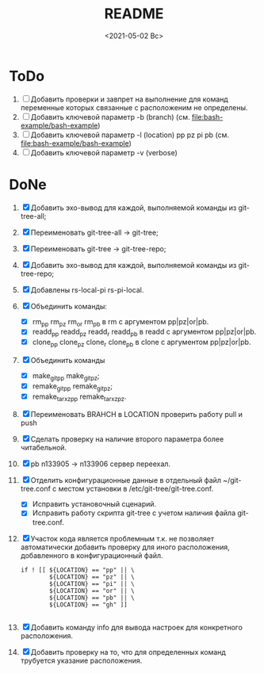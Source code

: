 #+options: ':nil *:t -:t ::t <:t H:3 \n:nil ^:t arch:headline
#+options: author:t broken-links:nil c:nil creator:nil
#+options: d:(not "LOGBOOK") date:t e:t email:nil f:t inline:t num:t
#+options: p:nil pri:nil prop:nil stat:t tags:t tasks:t tex:t
#+options: timestamp:t title:t toc:t todo:t |:t
#+title: README
#+date: <2021-05-02 Вс>
#+author:
#+email: mnasoft@gmail.com
#+language: en
#+select_tags: export
#+exclude_tags: noexport
#+creator: Emacs 27.2 (Org mode 9.4.4)
#+options: html-link-use-abs-url:nil html-postamble:auto
#+options: html-preamble:t html-scripts:t html-style:t
#+options: html5-fancy:nil tex:t
#+html_doctype: xhtml-strict
#+html_container: div
#+description:
#+keywords:
#+html_link_home:
#+html_link_up:
#+html_mathjax:
#+html_equation_reference_format: \eqref{%s}
#+html_head:
#+html_head_extra:
#+subtitle:
#+infojs_opt:
#+creator: <a href="https://www.gnu.org/software/emacs/">Emacs</a> 27.2 (<a href="https://orgmode.org">Org</a> mode 9.4.4)
#+latex_header:

* ToDo
1. [ ] Добавить проверки и завпрет на выполнение для команд переменные
   которых связанные с расположеним не определены.
3. [ ] Добавить ключевой параметр -b (branch)
   (см. [[file:bash-example/bash-example]])
4. [ ] Добавить ключевой параметр -l (location) pp pz pi pb
   (см. [[file:bash-example/bash-example]])
5. [ ] Добавить ключевой параметр -v (verbose)
   
* DoNe
1. [X] Добавить эхо-вывод для каждой, выполняемой команды из
     git-tree-all;
2. [X] Переименовать git-tree-all -> git-tree;
3. [X] Переименовать git-tree -> git-tree-repo;
4. [X] Добавить эхо-вывод для каждой, выполняемой команды из git-tree-repo;
5. [X] Добавлены  rs-local-pi rs-pi-local.   
6. [X] Объединить команды:
   - [X] rm_pp rm_pz rm_or rm_pb в rm с аргументом pp|pz|or|pb.
   - [X] readd_pp readd_pz readd_r readd_pb в readd с аргументом pp|pz|or|pb.
   - [X] clone_pp clone_pz clone_r clone_pb в clone с аргументом pp|pz|or|pb.
7. [X] Объединить команды
   - [X] make_git_pp make_git_pz;
   - [X] remake_git_pp remake_git_pz;
   - [X] remake_tar_xz_pp remake_tar_xz_pz.
8. [X] Переименовать BRAHCH в LOCATION проверить работу pull и push
9. [X] Сделать проверку на наличие второго параметра более
   читабельной.
10. [X] pb n133905 -> n133906 сервер переехал.
11. [X] Отделить конфигурационные данные в отдельный файл
    ~/git-tree.conf с местом установки в /etc/git-tree/git-tree.conf.
    - [X] Исправить установочный сценарий.
    - [X] Исправить работу скрипта git-tree с учетом наличия файла
      git-tree.conf.
12. [X] Участок кода является проблемным т.к. не позволяет автоматически
    добавить проверку для иного расположения, добавленного в
    конфигурационный файл.
    #+begin_src
        if ! [[ ${LOCATION} == "pp" || \
                ${LOCATION} == "pz" || \
                ${LOCATION} == "pi" || \
                ${LOCATION} == "or" || \
                ${LOCATION} == "pb" || \
                ${LOCATION} == "gh" ]]

    #+end_src
13. [X] Добавить команду info для вывода настроек для конкретного
    расположения.
14. [X] Добавить проверку на то, что для определенных команд трубуется
    указание расположения.

